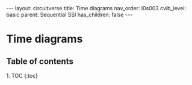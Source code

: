 #+OPTIONS: toc:nil todo:nil title:nil author:nil date:nil

#+BEGIN_EXPORT html
---
layout: circuitverse
title: Time diagrams
nav_order: l0s003
cvib_level: basic
parent: Sequential SSI
has_children: false
---
#+END_EXPORT

* Time diagrams
  :PROPERTIES:
  :JTD:      {: .no_toc}
  :END:
  
** Table of contents
   :PROPERTIES:
   :JTD:      {: .no_toc .text-delta}
   :END:

#+BEGIN_EXPORT html
1. TOC
{:toc}
#+END_EXPORT
